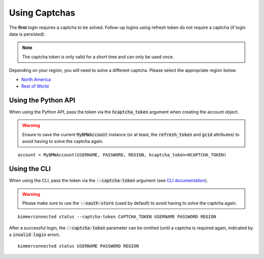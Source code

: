 Using Captchas
==============

The **first** login requires a captcha to be solved. Follow-up logins using refresh token do not require a captcha (if login data is persisted).

.. note::
   The captcha token is only valid for a short time and can only be used once.

Depending on your region, you will need to solve a different captcha. Please select the appropriate region below.

- `North America <captcha/north_america.html>`_
- `Rest of World <captcha/rest_of_world.html>`_

Using the Python API
---------------------

When using the Python API, pass the token via the :code:`hcaptcha_token` argument when creating the account object.

.. warning::

   Ensure to save the current :code:`MyBMWAccount` instance (or at least, the :code:`refresh_token` and :code:`gcid` attributes) to avoid having to solve the captcha again.

::

  account = MyBMWAccount(USERNAME, PASSWORD, REGION, hcaptcha_token=HCAPTCHA_TOKEN)


Using the CLI
-------------
When using the CLI, pass the token via the :code:`--captcha-token` argument (see `CLI documentation <cli.html#named-arguments>`_).

.. warning::

   Please make sure to use the :code:`--oauth-store` (used by default) to avoid having to solve the captcha again.

::

  bimmerconnected status --captcha-token CAPTCHA_TOKEN USERNAME PASSWORD REGION

After a successful login, the :code:`--captcha-token` parameter can be omitted (until a captcha is required again, indicated by a :code:`invalid login` error).

::

  bimmerconnected status USERNAME PASSWORD REGION


